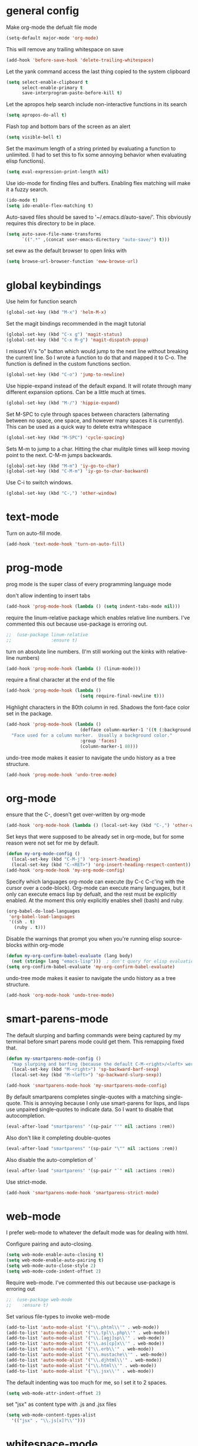 * general config

Make org-mode the defualt file mode
#+BEGIN_SRC emacs-lisp
  (setq-default major-mode 'org-mode)
#+END_SRC

This will remove any trailing whitespace on save
#+BEGIN_SRC emacs-lisp
(add-hook 'before-save-hook 'delete-trailing-whitespace)
#+END_SRC

Let the yank command access the last thing copied to the system
clipboard
#+BEGIN_SRC emacs-lisp
(setq select-enable-clipboard t
      select-enable-primary t
      save-interprogram-paste-before-kill t)
#+END_SRC

Let the apropos help search include non-interactive functions in its
search
#+BEGIN_SRC emacs-lisp
(setq apropos-do-all t)
#+END_SRC

Flash top and bottom bars of the screen as an alert
#+BEGIN_SRC emacs-lisp
(setq visible-bell t)
#+END_SRC

Set the maximum length of a string printed by evaluating a function to
unlimited. (I had to set this to fix some annoying behavior when
evaluating elisp functions).
#+BEGIN_SRC emacs-lisp
(setq eval-expression-print-length nil)
#+END_SRC

Use ido-mode for finding files and buffers. Enabling flex matching
will make it a fuzzy search.
#+BEGIN_SRC emacs-lisp
  (ido-mode t)
  (setq ido-enable-flex-matching t)
#+END_SRC

Auto-saved files should be saved to '~/.emacs.d/auto-save/'. This
obviously requires this directory to be in place.
#+BEGIN_SRC emacs-lisp
  (setq auto-save-file-name-transforms
        `((".*" ,(concat user-emacs-directory "auto-save/") t)))
#+END_SRC

set eww as the default browser to open links with
#+BEGIN_SRC emacs-lisp
  (setq browse-url-browser-function 'eww-browse-url)
#+END_SRC

* global keybindings

Use helm for function search
#+BEGIN_SRC emacs-lisp
(global-set-key (kbd "M-x") 'helm-M-x)
#+END_SRC

Set the magit bindings recommended in the magit tutorial
#+BEGIN_SRC emacs-lisp
(global-set-key (kbd "C-x g") 'magit-status)
(global-set-key (kbd "C-x M-g") 'magit-dispatch-popup)
#+END_SRC

I missed Vi's "o" button which would jump to the next line without
breaking the current line. So I wrote a function to do that and mapped
it to C-o. The function is defined in the custom functions section.
#+BEGIN_SRC emacs-lisp
(global-set-key (kbd "C-o") 'jump-to-newline)
#+END_SRC

Use hippie-expand instead of the default expand. It will rotate
through many different expansion options. Can be a little much at
times.
#+BEGIN_SRC emacs-lisp
(global-set-key (kbd "M-/") 'hippie-expand)
#+END_SRC

Set M-SPC to cyle through spaces between characters (alternating
between no space, one space, and however many spaces it is
currently). This can be used as a quick way to delete extra whitespace
#+BEGIN_SRC emacs-lisp
(global-set-key (kbd "M-SPC") 'cycle-spacing)
#+END_SRC

Sets M-m to jump to a char. Hitting the char mulitple times will keep
moving point to the next. C-M-m jumps backwards.
#+BEGIN_SRC emacs-lisp
  (global-set-key (kbd "M-m") 'iy-go-to-char)
  (global-set-key (kbd "C-M-m") 'iy-go-to-char-backward)
#+END_SRC

Use C-i to switch windows.
#+BEGIN_SRC emacs-lisp
  (global-set-key (kbd "C-,") 'other-window)
#+END_SRC

* text-mode

Turn on auto-fill mode.
#+BEGIN_SRC emacs-lisp
(add-hook 'text-mode-hook 'turn-on-auto-fill)
#+END_SRC

* prog-mode

prog mode is the super class of every programming language mode

don't allow indenting to insert tabs
#+BEGIN_SRC emacs-lisp
  (add-hook 'prog-mode-hook (lambda () (setq indent-tabs-mode nil)))
#+END_SRC

require the linum-relative package which enables relative line
numbers. I've commented this out because use-package is erroring out.
#+BEGIN_SRC emacs-lisp
;;  (use-package linum-relative
;;               :ensure t)
#+END_SRC

turn on absolute line numbers. (I'm still working out the kinks with
relative-line numbers)
#+BEGIN_SRC emacs-lisp
  (add-hook 'prog-mode-hook (lambda () (linum-mode)))
#+END_SRC

require a final \n character at the end of the file
#+BEGIN_SRC emacs-lisp
  (add-hook 'prog-mode-hook (lambda ()
                              (setq require-final-newline t)))
#+END_SRC


Highlight characters in the 80th column in red. Shadows the font-face
color set in the package.
#+BEGIN_SRC emacs-lisp
  (add-hook 'prog-mode-hook (lambda ()
                              (defface column-marker-1 '((t (:background "red")))
    "Face used for a column marker.  Usually a background color."
                              :group 'faces)
                              (column-marker-1 80)))
#+END_SRC

undo-tree mode makes it easier to navigate the undo history as a tree
structure.
#+BEGIN_SRC emacs-lisp
  (add-hook 'prog-mode-hook 'undo-tree-mode)
#+END_SRC

* org-mode

  ensure that the C-, doesn't get over-written by org-mode
#+BEGIN_SRC emacs-lisp
  (add-hook 'org-mode-hook (lambda () (local-set-key (kbd "C-,") 'other-window)))
#+END_SRC

Set keys that were supposed to be already set in org-mode, but for
some reason were not set for me by default.
#+BEGIN_SRC emacs-lisp
  (defun my-org-mode-config ()
    (local-set-key (kbd "C-M-j") 'org-insert-heading)
    (local-set-key (kbd "C-<RET>") 'org-insert-heading-respect-content))
  (add-hook 'org-mode-hook 'my-org-mode-config)
#+END_SRC

Specify which languages org-mode can execute (by C-c C-c'ing with the
cursor over a code-block). Org-mode can execute many languages, but it
only can execute emacs lisp by defualt, and the rest must be
explicitly enabled. At the moment this only explicitly enables shell
(bash) and ruby.
#+BEGIN_SRC emacs-lisp
  (org-babel-do-load-languages
   'org-babel-load-languages
   '((sh . t)
     (ruby . t)))
#+END_SRC

Disable the warnings that prompt you when you're running elisp
source-blocks within org-mode

#+BEGIN_SRC emacs-lisp
  (defun my-org-confirm-babel-evaluate (lang body)
    (not (string= lang "emacs-lisp")))  ; don't query for elisp evaluation
  (setq org-confirm-babel-evaluate 'my-org-confirm-babel-evaluate)
#+END_SRC

undo-tree mode makes it easier to navigate the undo history as a tree
structure.
#+BEGIN_SRC emacs-lisp
  (add-hook 'org-mode-hook 'undo-tree-mode)
#+END_SRC

* smart-parens-mode

The default slurping and barfing commands were being captured by my
terminal before smart parens mode could get them. This remapping
fixed that.
#+BEGIN_SRC emacs-lisp
  (defun my-smartparens-mode-config ()
    "map slurping and barfing (because the default C-M-<right>/<left> were being capture by the terminal)"
    (local-set-key (kbd "M-<right>") 'sp-backward-barf-sexp)
    (local-set-key (kbd "M-<left>") 'sp-backward-slurp-sexp))

  (add-hook 'smartparens-mode-hook 'my-smartparens-mode-config)
#+END_SRC

By default smartparens completes single-quotes with a matching
single-quote. This is annoying because I only use smart-parens for
lisps, and lisps use unpaired single-quotes to indicate data. So I want
to disable that autocompletion.
#+BEGIN_SRC emacs-lisp
  (eval-after-load "smartparens" '(sp-pair "'" nil :actions :rem))
#+END_SRC

Also don't like it completing double-quotes
#+BEGIN_SRC emacs-lisp
  (eval-after-load "smartparens" '(sp-pair "\"" nil :actions :rem))
#+END_SRC

Also disable the auto-completion of `
#+BEGIN_SRC emacs-lisp
  (eval-after-load "smartparens" '(sp-pair "`" nil :actions :rem))
#+END_SRC

Use strict-mode.
#+BEGIN_SRC emacs-lisp
  (add-hook 'smartparens-mode-hook 'smartparens-strict-mode)
#+END_SRC

* web-mode
I prefer web-mode to whatever the default mode was for dealing with
html.

Configure pairing and auto-closing.
#+BEGIN_SRC emacs-lisp
    (setq web-mode-enable-auto-closing t)
    (setq web-mode-enable-auto-pairing t)
    (setq web-mode-auto-close-style 2)
    (setq web-mode-code-indent-offset 2)
#+END_SRC

Require web-mode. I've commented this out because use-package is
erroring out
#+BEGIN_SRC emacs-lisp
;;  (use-package web-mode
;;    :ensure t)
#+END_SRC

Set various file-types to invoke web-mode
#+BEGIN_SRC emacs-lisp
  (add-to-list 'auto-mode-alist '("\\.phtml\\'" . web-mode))
  (add-to-list 'auto-mode-alist '("\\.tpl\\.php\\'" . web-mode))
  (add-to-list 'auto-mode-alist '("\\.[agj]sp\\'" . web-mode))
  (add-to-list 'auto-mode-alist '("\\.as[cp]x\\'" . web-mode))
  (add-to-list 'auto-mode-alist '("\\.erb\\'" . web-mode))
  (add-to-list 'auto-mode-alist '("\\.mustache\\'" . web-mode))
  (add-to-list 'auto-mode-alist '("\\.djhtml\\'" . web-mode))
  (add-to-list 'auto-mode-alist '("\\.html\\'" . web-mode))
  (add-to-list 'auto-mode-alist '("\\.jsx\\'" . web-mode))
#+END_SRC

The default indenting was too much for me, so I set it to 2 spaces.
#+BEGIN_SRC emacs-lisp
  (setq web-mode-attr-indent-offset 2)
#+END_SRC

set "jsx" as content type with .js and .jsx files
#+BEGIN_SRC emacs-lisp
  (setq web-mode-content-types-alist
    '(("jsx" . "\\.js[x]?\\'")))
#+END_SRC

* whitespace-mode
  For a while I thought I wanted to customize whitespace-mode and
  start using it for programming. But I quickly realized that all I
  really wanted to do was to automatically eliminate trailing
  whitespace.

This is about as far as I got into customizing whitespace-mode. I
don't remember what it does, but I'm sure it's great.
#+BEGIN_SRC emacs-lisp
  (setq whitespace-style '(face trailing empty))
#+END_SRC

* config for Ruby

Require enh-ruby-mode.
#+BEGIN_SRC emacs-lisp
;;  (use-package enh-ruby-mode
;;               :ensure t)
#+END_SRC

Use enh-ruby-mode instead of ruby-mode. Among other things, it has
  better detection of syntax errors.
#+BEGIN_SRC emacs-lisp
  (add-to-list
   'auto-mode-alist
   '("\\(?:\\.rb\\|ru\\|rake\\|thor\\|jbuilder\\|gemspec\\|podspec\\|/\\(?:Gem\\|Rake\\|Cap\\|Thor\\|Vagrant\\|Guard\\|Pod\\)file\\)\\'" . enh-ruby-mode))
  (add-to-list 'interpreter-mode-alist '("ruby" . enh-ruby-mode))
#+END_SRC

Adds a function to be run with enh-ruby-mode which:
- Sets "C-o" to jump to a new line
- creates "M-x insert-pry" command which will insert "require 'pry';
  binding.pry". (This will cause the ruby interpreter to start the pry
  repl in the context of this line).
#+BEGIN_SRC emacs-lisp
  (defun my-enh-ruby-mode-config ()
    (local-set-key (kbd "C-o") 'jump-to-newline)
    (fset 'insert-pry
          (lambda (&optional arg)
            "Keyboard macro."
            (interactive "p")
            (kmacro-exec-ring-item
             (quote ("require 'pry'; binding.pry" 0 "%d"))
             arg))))

  (add-hook 'enh-ruby-mode-hook 'my-enh-ruby-mode-config)
#+END_SRC

Adds a hook to start ruby electric mode. Ruby electric mode will
auto-complete brackets, parens, and do-end blocks.
#+BEGIN_SRC emacs-lisp
  (add-hook 'enh-ruby-mode-hook 'ruby-electric-mode)
#+END_SRC

Overshadow the ruby-electric-curlies function defined in
ruby-electric-mode. I added a slight modification to the function to
put the cursor in between the curly braces, padded with a space on
either side (like "{ X }").
#+BEGIN_SRC emacs-lisp
  (defun ruby-electric-mode-config ()
   (defun ruby-electric-curlies (arg)
     (interactive "*P")
     (ruby-electric-insert
      arg
      (cond
       ((ruby-electric-code-at-point-p)
        (save-excursion
          (insert "}")
          (font-lock-fontify-region (line-beginning-position) (point)))
        (cond
         ((ruby-electric-string-at-point-p) ;; %w{}, %r{}, etc.
          (if region-beginning
              (forward-char 1)))
         (ruby-electric-newline-before-closing-bracket
          (cond (region-beginning
                 (save-excursion
                   (goto-char region-beginning)
                   (newline))
                 (newline)
                 (forward-char 1)
                 (indent-region region-beginning (line-end-position)))
                (t
                 (insert " ")
                 (save-excursion
                   (newline)
                   (ruby-indent-line t)))))
         (t
          (if region-beginning
              (save-excursion
                (goto-char region-beginning)
                (insert " "))
            (insert " "))
          (insert " ")
          (backward-char)
          (and region-beginning
               (forward-char 1)))))
       ((ruby-electric-string-at-point-p)
        (let ((start-position (1- (or region-beginning (point)))))
          (cond
           ((char-equal ?\# (char-before start-position))
            (unless (save-excursion
                      (goto-char (1- start-position))
                      (ruby-electric-escaped-p))
              (insert "}")
              (or region-beginning
                  (backward-char 1))))
           ((or
             (ruby-electric-command-char-expandable-punct-p ?\#)
             (save-excursion
               (goto-char start-position)
               (ruby-electric-escaped-p)))
            (if region-beginning
                (goto-char region-beginning))
            (setq this-command 'self-insert-command))
           (t
            (save-excursion
              (goto-char start-position)
              (insert "#"))
            (insert "}")
            (or region-beginning
                (backward-char 1))))))
       (t
        (delete-char -1)
        (ruby-electric-replace-region-or-insert))))))
#+END_SRC

Add a hook so that when ruby-electric-mode starts, the
ruby-electric-curlies function will be overshadowed. Without doing
this the packaged version of the function takes precedence.
#+BEGIN_SRC emacs-lisp
  (add-hook 'ruby-electric-mode-hook 'ruby-electric-mode-config)
#+END_SRC

I this fix from https://github.com/pezra/rspec-mode is supposed to fix
a bug where rspec runs in zshell and doesn't work. I'm not sure if
it's actually helping me or not, as I haven't put much time into
getting rspec running in emacs.
#+BEGIN_SRC emacs-lisp
  (defadvice rspec-compile (around rspec-compile-around)
    "Use BASH shell for running the specs because of ZSH issues."
    (let ((shell-file-name "/bin/bash"))
      ad-do-it))
  (ad-activate 'rspec-compile)
#+END_SRC

* config for Clojure

Require cider-mode. Cider-mode will evaluate clojure in a repl.  I've commented this out because use-package is
erroring out
#+BEGIN_SRC emacs-lisp
;;  (use-package cider-mode
;;               :ensure t)
#+END_SRC

start eldoc-mode in cider-mode. Eldoc shows doc strings in the
mini-buffer.
#+BEGIN_SRC emacs-lisp
  (add-hook 'cider-mode-hook 'eldoc-mode)
#+END_SRC

Hook for rainbow-delimiters mode. Rainbow delimiters colors parens
based on nesting level.
#+BEGIN_SRC emacs-lisp
  (add-hook 'clojure-mode-hook 'rainbow-delimiters-mode)
#+END_SRC

Hook for show parens mode. Show parens mode will highlight the
matching paren to the paren under the cursor
#+BEGIN_SRC emacs-lisp
  (add-hook 'clojure-mode-hook 'show-paren-mode)
#+END_SRC

Hook for smartparens mode. Smartparens mode auto-completes parens, and
adds commands that make working with paren-heavy languages easier.
#+BEGIN_SRC emacs-lisp
  (add-hook 'clojure-mode-hook 'smartparens-mode)
#+END_SRC

Tell the nrepl (which cider-mode users) to log protocol messages
#+BEGIN_SRC emacs-lisp
  (setq nrepl-log-messages t)
#+END_SRC

Don't automatically open the cider repl in a new window.
#+BEGIN_SRC emacs-lisp
  (setq cider-repl-pop-to-buffer-on-connect nil)
#+END_SRC

* config for emacs lisp

Add hook for smartparens mode. (see clojure config for explanation)
#+BEGIN_SRC emacs-lisp
(add-hook 'emacs-lisp-mode-hook 'smartparens-mode)
#+END_SRC

Add hook for show parens mode (see clojure config)
#+BEGIN_SRC emacs-lisp
(add-hook 'emacs-lisp-mode-hook 'show-paren-mode)
#+END_SRC

Add hook for eldoc-mode (see clojure config)
#+BEGIN_SRC emacs-lisp
(add-hook 'emacs-lisp-mode-hook 'eldoc-mode)
#+END_SRC

Add hook for rainbow delimiters mode (see clojure config)
#+BEGIN_SRC emacs-lisp
(add-hook 'emacs-lisp-mode-hook 'rainbow-delimiters-mode)
#+END_SRC

On saving, byte compile any .el file that already has a corrisponding
.elc file. This is to guard against someone updating the .el file but
forgetting to byte-compile it, and not having the changes take
effect.
#+BEGIN_SRC emacs-lisp
(add-hook 'after-save-hook 'byte-compile-current-buffer)
#+END_SRC

* config for scheme

Start rainbow-delimiters mode with scheme
#+BEGIN_SRC emacs-lisp
  (add-hook 'scheme-mode-hook 'rainbow-delimiters-mode)
#+END_SRC

Start smartparens-mode with scheme.
#+BEGIN_SRC emacs-lisp
  (add-hook 'scheme-mode-hook 'smartparens-mode)
#+END_SRC

* config for coffeescript

set coffee-mode to use a tab width of 2 spaces
#+BEGIN_SRC emacs-lisp
  (add-hook 'coffee-mode-hook (lambda () (setq coffee-tab-width 2)))
#+END_SRC

* term

This shadows the function that gets called in term-alert.el when a
command has returned in term/ansi-term. Just to replace the alert
function (which writes a message to the minibuffer) with a command
that sends an email. Useful for notifications when long-running
commands complete.

#+BEGIN_SRC emacs-lisp
  (require 'term-alert)

  (defun goose/send-message (msg)
      (mail)
      (mail-to) (insert goose/email)      ; my email address
      (mail-subject) (insert "[EMACS] command completion")
      (mail-text) (insert msg)
      (mail-send)
      (kill-this-buffer))

  (defun term-alert--done-callback (_c _a)
    "Shadowed command from term-alert.el."
    (unless term-alert--command-done-time
      (setq term-alert--command-done-time (current-time)))
    (when term-alert-mode
      (when (not (eq term-alert--count 0))
        (goose/send-message (format
                             "Command completed in %s%s"
                             (buffer-name)
                             (if term-alert--command-started-time
                                 (format " (runtime %s)" (term-alert--get-runtime))
                               "")))
        (when (> term-alert--count 0)
          (term-alert--set-count (- term-alert--count 1))))))


#+END_SRC

* javascript

  set indentation to 2 spaces
#+BEGIN_SRC emacs-lisp
  (setq js-indent-level 2)
#+END_SRC

  start flycheck in javascript
#+BEGIN_SRC emacs-lisp
  (add-hook 'js2-mode-hook 'flycheck-mode)
#+END_SRC

  use smartparens mode
#+BEGIN_SRC emacs-lisp
  (add-hook 'js2-mode-hook 'smartparens-strict-mode)
#+END_SRC


use js2-mode instead of javascript mode
#+BEGIN_SRC emacs-lisp
  (add-to-list
     'auto-mode-alist
     `(,(rx ".js$") . js2-mode))
#+END_SRC

* json

pretty print json files
#+BEGIN_SRC emacs-lisp
  (setq json-encoding-pretty-print t)
#+END_SRC

#+BEGIN_SRC emacs-lisp
  (setq json-reformat:indent-width 2)
#+END_SRC

* custom functions

I wrote this because I missed Vi's "o" button which would create an
empty line below the current one, and jump to it without breaking the
current line. I may be duplicating some existing emacs command here.
#+BEGIN_SRC emacs-lisp
  (defun jump-to-newline ()
      "Move to the end of the current line, then create a newline.
  \(Like \"o\" in Vi.\) I'm probably replicating a pre-existing command."
      (interactive)
      (move-end-of-line nil)
      (newline)
      (indent-for-tab-command))
#+END_SRC

I got this function from:
http://ergoemacs.org/emacs/emacs_byte_compile.html

When in emacs-lisp-mode, this will check that a byte compiled version
of the current .el file exists, and if it does, it will
byte-compile. This is useful for keeping .el files from falling out of
date behind their byte-compiled versions.
#+BEGIN_SRC emacs-lisp
  (defun byte-compile-current-buffer ()
    "`byte-compile' current buffer if it's emacs-lisp-mode and compiled file exists."
    (interactive)
    (when (and (eq major-mode 'emacs-lisp-mode)
               (file-exists-p (byte-compile-dest-file buffer-file-name)))
      (byte-compile-file buffer-file-name)))
#+END_SRC

** org-mode spreadsheet helper functions
I wrote these functions to help with calculating my work hours and
wages in an org-mode spreadsheet. I needed these to help calculate
values in spreadsheet cells.

Adds up the minutes in hh:mm formatted time string.
#+BEGIN_SRC emacs-lisp :results silent
  (defun to-minutes (time-string)
    "Accepts a string of format '(h)h:mm' and returns total minutes"
    (string-match "\\([0-9]+\\):\\([0-9]\\{2,\\}\\)" time-string)
    (let ((hours (string-to-number (match-string 1 time-string)))
          (minutes (string-to-number (match-string 2 time-string))))
      (if (> minutes 59)
          (error (concat (number-to-string minutes) " is not between 0 and 59"))
        (+ minutes (* hours 60)))))
#+END_SRC

Takes a float representing minutes, and returns an hh:mm formatted
string.
#+BEGIN_SRC emacs-lisp :results silent
  (defun number-to-time (number)
    "Converts a float into formatted string (hh:mm)"
    (let ((hours (/ number 60))
          (minutes (% number 60)))
      (concat (format "%d" hours)
              ":"
              (format "%02d" minutes))))
#+END_SRC

Takes a list of times in the hh:mm format, and returns a sum in the same
format
#+BEGIN_SRC emacs-lisp :results silent
  (defun sum-times (time-list)
    "Takes a list of times (hh:mm), and returns sum in the same format (hh:mm)"
    (number-to-time (apply '+ (mapcar 'to-minutes time-list))))
#+END_SRC

Takes a hh:mm formatted time string, converts it to total minutes, and
  then multiplies it by an hourly rate. Returns a string formatted
  like dollars but without the "$" (because org-mode cannot read from
  a spreadsheet cell starting with "$")
#+BEGIN_SRC emacs-lisp :results silent
  (defun time-to-wage (time dollars-per-hour)
    "Converts time (hh:mm) to wages."
    (let ((minutes (to-minutes time)))
      (let ((hours (/ minutes
                      60.0)))
        (format "%0.2f" (* hours dollars-per-hour)))))
#+END_SRC

Converts a float into dollar format ($0.00)
#+BEGIN_SRC emacs-lisp :results silent
  (defun number-to-dollars (float)
    "Formats float into dollar string"
    (format "$%0.2f" float))
#+END_SRC

* novelty functions
  These were the first functions I wrote, while reading the built-in
  emacs lisp tutorial. A friend of mine loves the table-flipping meme,
  but hates emacs. So I decided to write the table-flipping meme into
  emacs.

(╯°□°)╯︵ ┻━┻
I started with this basic table-flipping character. Passing an
argument will specify how long to pause before flipping.
#+BEGIN_SRC emacs-lisp
  (defun flip-table (num)
    "Animates flipping a table."
    (interactive "p")
    (let ((start-point (point))
          (anticipation (or num 4)))
      (insert "(°-°) ┬─┬ ")
      (sit-for anticipation)
      (delete-region start-point (point))
      (insert "(╯°□°)╯︵ ┻━┻ ")))
#+END_SRC

flip-pɹoʍ︵\(°□°\)
My next function flips the last word before the cursor. A couple
required functions are also included.
#+BEGIN_SRC emacs-lisp
  (defun flip-word (num)
    "Animates flipping the last word."
    (interactive "p")
      (let ((anticipation (or num 4)))
        (re-search-backward "\\(\\<\\w+\\>[.,!?]?\\)")
        (goto-char (match-end 0))
        (insert " (°-°)")
        (let ((post-face (point)))
          (sit-for anticipation)
          (replace-match (rotate-word (match-string-no-properties 0)))
          (delete-region (match-end 0) post-face))
        (insert "︵\\(°□°\\) ")))

  (defun rotate-word (string)
    (let ((flipped))
      (dolist (ascii-dec (string-to-list string))
        (setq flipped (cons
                       (unicode-to-char
                        (dec-to-upside-down-unicode ascii-dec))
                       flipped)))
      (concat flipped)))

  ;; used in rotate-word
  (defun unicode-to-char (unicode)
    (string-to-number unicode 16))

  ;; used in rotate-word
  (defun dec-to-upside-down-unicode (dec)
    (cond ((= dec 97) "0250")
          ((= dec 98) "0071")
          ((= dec 99) "0254")
          ((= dec 100) "0070")
          ((= dec 101) "01dd")
          ((= dec 102) "025f")
          ((= dec 103) "0253")
          ((= dec 104) "0265")
          ((= dec 105) "0131")
          ((= dec 106) "027e")
          ((= dec 107) "029e")
          ((= dec 108) "006c")
          ((= dec 109) "026f")
          ((= dec 110) "0075")
          ((= dec 111) "006f")
          ((= dec 112) "0064")
          ((= dec 113) "0062")
          ((= dec 114) "0279")
          ((= dec 115) "0073")
          ((= dec 116) "0287")
          ((= dec 117) "006e")
          ((= dec 118) "028c")
          ((= dec 119) "028d")
          ((= dec 120) "0078")
          ((= dec 121) "028e")
          ((= dec 122) "007a")
          ((= dec 65) "2200")
          ((= dec 66) "10412")
          ((= dec 67) "0186")
          ((= dec 68) "15e1")
          ((= dec 69) "018e")
          ((= dec 70) "2132")
          ((= dec 71) "2141")
          ((= dec 72) "0048")
          ((= dec 73) "0049")
          ((= dec 74) "017f")
          ((= dec 75) "029e")
          ((= dec 76) "2142")
          ((= dec 77) "0057")
          ((= dec 78) "004e")
          ((= dec 79) "004f")
          ((= dec 80) "0500")
          ((= dec 81) "038c")
          ((= dec 82) "1d1a")
          ((= dec 83) "0053")
          ((= dec 84) "22a5")
          ((= dec 85) "2229")
          ((= dec 86) "039b")
          ((= dec 87) "004d")
          ((= dec 88) "0058")
          ((= dec 89) "2144")
          ((= dec 90) "005a")
          ((= dec 48) "0030")
          ((= dec 49) "21c2")
          ((= dec 50) "218a")
          ((= dec 51) "218b")
          ((= dec 52) "3123")
          ((= dec 53) "078e")
          ((= dec 54) "0039")
          ((= dec 55) "3125")
          ((= dec 56) "0038")
          ((= dec 57) "0036")
          ((= dec 38) "214b")
          ((= dec 45) "203e")
          ((= dec 63) "00bf")
          ((= dec 33) "00a1")
          ((= dec 34) "201e")
          ((= dec 39) "002c")
          ((= dec 46) "02d9")
          ((= dec 44) "0027")
          ((= dec 59) "061b")
          (t nil)))
#+END_SRC
